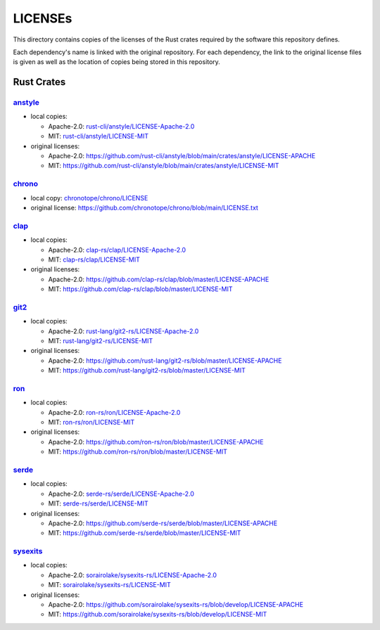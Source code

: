 .. --------------------- GNU General Public License 3.0 --------------------- ..
..                                                                            ..
.. Copyright (C) 2023 Kevin Matthes                                           ..
..                                                                            ..
.. This program is free software: you can redistribute it and/or modify       ..
.. it under the terms of the GNU General Public License as published by       ..
.. the Free Software Foundation, either version 3 of the License, or          ..
.. (at your option) any later version.                                        ..
..                                                                            ..
.. This program is distributed in the hope that it will be useful,            ..
.. but WITHOUT ANY WARRANTY; without even the implied warranty of             ..
.. MERCHANTABILITY or FITNESS FOR A PARTICULAR PURPOSE.  See the              ..
.. GNU General Public License for more details.                               ..
..                                                                            ..
.. You should have received a copy of the GNU General Public License          ..
.. along with this program.  If not, see <https://www.gnu.org/licenses/>.     ..
..                                                                            ..
.. -------------------------------------------------------------------------- ..

.. -------------------------------------------------------------------------- ..
..
..  AUTHOR      Kevin Matthes
..  BRIEF       Important information regarding this project.
..  COPYRIGHT   GPL-3.0
..  DATE        2023
..  FILE        README.rst
..  NOTE        See `LICENSE' for full license.
..              See `README.md' for project details.
..
.. -------------------------------------------------------------------------- ..

.. -------------------------------------------------------------------------- ..
..
.. _anstyle:  https://github.com/rust-cli/anstyle
..
.. _chrono:  https://github.com/chronotope/chrono
.. _chronotope/chrono/LICENSE:  chronotope/chrono/LICENSE
.. _clap:  https://github.com/clap-rs/clap
.. _clap-rs/clap/LICENSE-Apache-2.0:  clap-rs/clap/LICENSE-Apache-2.0
.. _clap-rs/clap/LICENSE-MIT:  clap-rs/clap/LICENSE-MIT
..
.. _git2:  https://github.com/rust-lang/git2-rs
..
.. _ron:  https://github.com/ron-rs/ron
.. _ron-rs/ron/LICENSE-Apache-2.0:  ron-rs/ron/LICENSE-Apache-2.0
.. _ron-rs/ron/LICENSE-MIT:  ron-rs/ron/LICENSE-MIT
.. _rust-cli/anstyle/LICENSE-Apache-2.0:  rust-cli/anstyle/LICENSE-Apache-2.0
.. _rust-cli/anstyle/LICENSE-MIT:  rust-cli/anstyle/LICENSE-MIT
.. _rust-lang/git2-rs/LICENSE-Apache-2.0:  rust-lang/git2-rs/LICENSE-Apache-2.0
.. _rust-lang/git2-rs/LICENSE-MIT:  rust-lang/git2-rs/LICENSE-MIT
..
.. _serde:  https://github.com/serde-rs/serde
.. _serde-rs/serde/LICENSE-Apache-2.0:  serde-rs/serde/LICENSE-Apache-2.0
.. _serde-rs/serde/LICENSE-MIT:  serde-rs/serde/LICENSE-MIT
.. _sorairolake/sysexits-rs/LICENSE-Apache-2.0:
    sorairolake/sysexits-rs/LICENSE-Apache-2.0
.. _sorairolake/sysexits-rs/LICENSE-MIT:  sorairolake/sysexits-rs/LICENSE-MIT
.. _sysexits:  https://github.com/sorairolake/sysexits-rs
..
.. -------------------------------------------------------------------------- ..

LICENSEs
========

This directory contains copies of the licenses of the Rust crates required by
the software this repository defines.

Each dependency's name is linked with the original repository.  For each
dependency, the link to the original license files is given as well as the
location of copies being stored in this repository.

Rust Crates
-----------

`anstyle`_
..........

- local copies:

  - Apache-2.0:  `rust-cli/anstyle/LICENSE-Apache-2.0`_

  - MIT:  `rust-cli/anstyle/LICENSE-MIT`_

- original licenses:

  - Apache-2.0:
    https://github.com/rust-cli/anstyle/blob/main/crates/anstyle/LICENSE-APACHE

  - MIT:
    https://github.com/rust-cli/anstyle/blob/main/crates/anstyle/LICENSE-MIT

`chrono`_
.........

- local copy:  `chronotope/chrono/LICENSE`_

- original license:  https://github.com/chronotope/chrono/blob/main/LICENSE.txt

`clap`_
.......

- local copies:

  - Apache-2.0:  `clap-rs/clap/LICENSE-Apache-2.0`_

  - MIT:  `clap-rs/clap/LICENSE-MIT`_

- original licenses:

  - Apache-2.0:  https://github.com/clap-rs/clap/blob/master/LICENSE-APACHE

  - MIT:  https://github.com/clap-rs/clap/blob/master/LICENSE-MIT

`git2`_
.......

- local copies:

  - Apache-2.0:  `rust-lang/git2-rs/LICENSE-Apache-2.0`_

  - MIT:  `rust-lang/git2-rs/LICENSE-MIT`_

- original licenses:

  - Apache-2.0:  https://github.com/rust-lang/git2-rs/blob/master/LICENSE-APACHE

  - MIT:  https://github.com/rust-lang/git2-rs/blob/master/LICENSE-MIT

`ron`_
......

- local copies:

  - Apache-2.0:  `ron-rs/ron/LICENSE-Apache-2.0`_

  - MIT:  `ron-rs/ron/LICENSE-MIT`_

- original licenses:

  - Apache-2.0:  https://github.com/ron-rs/ron/blob/master/LICENSE-APACHE

  - MIT:  https://github.com/ron-rs/ron/blob/master/LICENSE-MIT

`serde`_
........

- local copies:

  - Apache-2.0:  `serde-rs/serde/LICENSE-Apache-2.0`_

  - MIT:  `serde-rs/serde/LICENSE-MIT`_

- original licenses:

  - Apache-2.0:  https://github.com/serde-rs/serde/blob/master/LICENSE-APACHE

  - MIT:  https://github.com/serde-rs/serde/blob/master/LICENSE-MIT

`sysexits`_
...........

- local copies:

  - Apache-2.0:  `sorairolake/sysexits-rs/LICENSE-Apache-2.0`_

  - MIT:  `sorairolake/sysexits-rs/LICENSE-MIT`_

- original licenses:

  - Apache-2.0:
    https://github.com/sorairolake/sysexits-rs/blob/develop/LICENSE-APACHE

  - MIT:  https://github.com/sorairolake/sysexits-rs/blob/develop/LICENSE-MIT

.. -------------------------------------------------------------------------- ..
